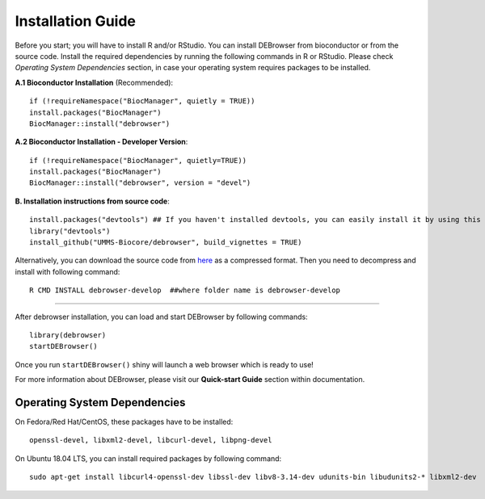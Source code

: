 ******************
Installation Guide
******************

Before you start; you will have to install R and/or RStudio.
You can install DEBrowser from bioconductor or from the source code. Install the required dependencies by running the following commands in R or RStudio. 
Please check *Operating System Dependencies* section, in case your operating system requires packages to be installed.

**A.1 Bioconductor Installation** (Recommended)::

    if (!requireNamespace("BiocManager", quietly = TRUE))
    install.packages("BiocManager")
    BiocManager::install("debrowser")

**A.2 Bioconductor Installation - Developer Version**::
    
    if (!requireNamespace("BiocManager", quietly=TRUE))
    install.packages("BiocManager")
    BiocManager::install("debrowser", version = "devel")

**B. Installation instructions from source code**::

    install.packages("devtools") ## If you haven't installed devtools, you can easily install it by using this command 
    library("devtools")
    install_github("UMMS-Biocore/debrowser", build_vignettes = TRUE)
        
Alternatively, you can download the source code from `here <https://github.com/UMMS-Biocore/debrowser>`_ as a compressed format. Then you need to decompress and install with following command::
    
    R CMD INSTALL debrowser-develop  ##where folder name is debrowser-develop
    
-----

After debrowser installation, you can load and start DEBrowser by following commands::

        library(debrowser)
        startDEBrowser()

Once you run ``startDEBrowser()`` shiny will launch a web browser which is ready to use!

For more information about DEBrowser, please visit our **Quick-start Guide** section within documentation.

Operating System Dependencies
=============================

On Fedora/Red Hat/CentOS, these packages have to be installed::
    
    openssl-devel, libxml2-devel, libcurl-devel, libpng-devel

On Ubuntu 18.04 LTS, you can install required packages by following command::

    sudo apt-get install libcurl4-openssl-dev libssl-dev libv8-3.14-dev udunits-bin libudunits2-* libxml2-dev 

